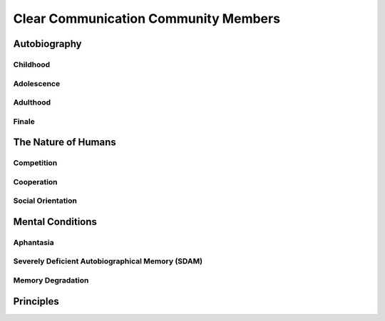 #####################################
Clear Communication Community Members
#####################################

*************
Autobiography
*************

=========
Childhood
=========

===========
Adolescence
===========

=========
Adulthood
=========

======
Finale
======

********************
The Nature of Humans
********************

===========
Competition
===========

===========
Cooperation
===========

==================
Social Orientation
==================

*****************
Mental Conditions
*****************

==========
Aphantasia
==========

=================================================
Severely Deficient Autobiographical Memory (SDAM)
=================================================

==================
Memory Degradation
==================

**********
Principles
**********
